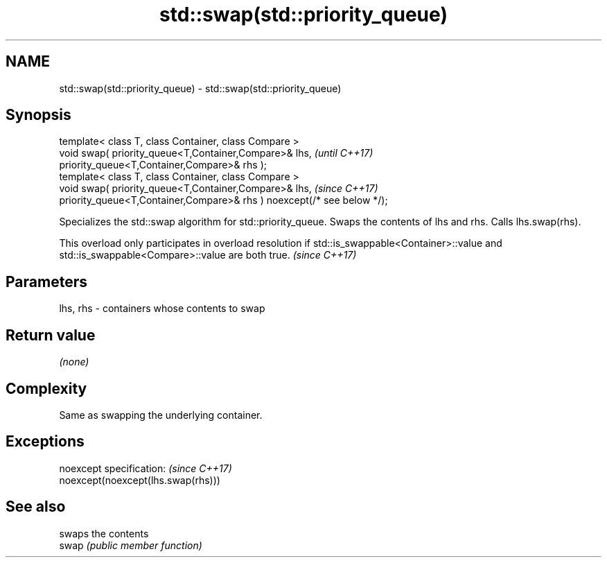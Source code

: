 .TH std::swap(std::priority_queue) 3 "2020.03.24" "http://cppreference.com" "C++ Standard Libary"
.SH NAME
std::swap(std::priority_queue) \- std::swap(std::priority_queue)

.SH Synopsis

  template< class T, class Container, class Compare >
  void swap( priority_queue<T,Container,Compare>& lhs,                   \fI(until C++17)\fP
  priority_queue<T,Container,Compare>& rhs );
  template< class T, class Container, class Compare >
  void swap( priority_queue<T,Container,Compare>& lhs,                   \fI(since C++17)\fP
  priority_queue<T,Container,Compare>& rhs ) noexcept(/* see below */);

  Specializes the std::swap algorithm for std::priority_queue. Swaps the contents of lhs and rhs. Calls lhs.swap(rhs).

  This overload only participates in overload resolution if std::is_swappable<Container>::value and std::is_swappable<Compare>::value are both true. \fI(since C++17)\fP


.SH Parameters


  lhs, rhs - containers whose contents to swap


.SH Return value

  \fI(none)\fP

.SH Complexity

  Same as swapping the underlying container.

.SH Exceptions


  noexcept specification:           \fI(since C++17)\fP
  noexcept(noexcept(lhs.swap(rhs)))


.SH See also


       swaps the contents
  swap \fI(public member function)\fP




